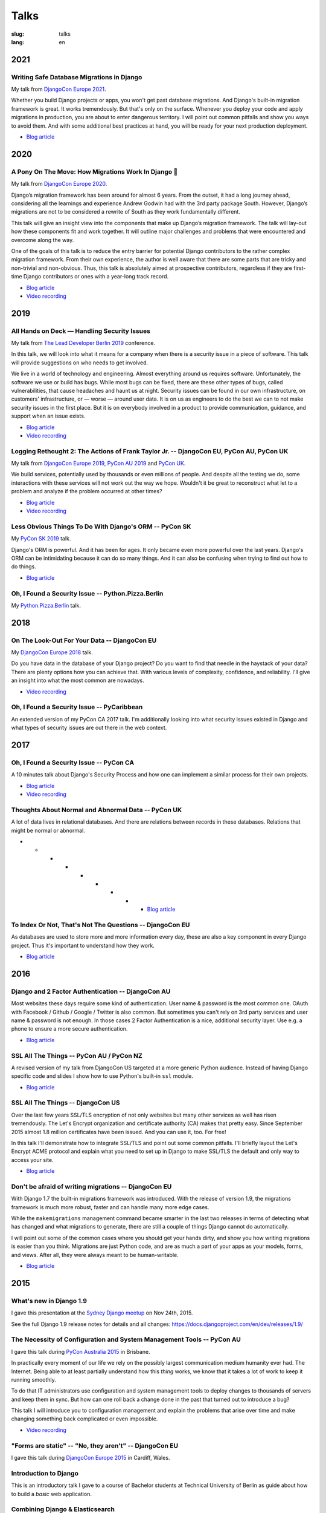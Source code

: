 =====
Talks
=====

:slug: talks
:lang: en

2021
====

Writing Safe Database Migrations in Django
------------------------------------------

My talk from `DjangoCon Europe 2021
<https://cfp.2021.djangocon.eu/2021/talk/F9J8CU/>`__.

Whether you build Django projects or apps, you won't get past database
migrations. And Django's built-in migration framework is great. It works
tremendously. But that's only on the surface. Whenever you deploy your code and
apply migrations in production, you are about to enter dangerous territory. I
will point out common pitfalls and show you ways to avoid them. And with some
additional best practices at hand, you will be ready for your next production
deployment.

* `Blog article <{filename}/Development/2021-06-06__en__writing-safe-database-migrations-in-django.rst>`__

.. * `Video recording <https://www.youtube.com/watch?v=...........>`__

.. speakerdeck:: a28cd9eed4fb4aa7b2fc2afdace94e30
  :ratio: 1.77777777777

2020
====

A Pony On The Move: How Migrations Work In Django 🐎
----------------------------------------------------

My talk from `DjangoCon Europe 2020
<https://cfp.2021.djangocon.eu/porto/talk/CEGCQX/>`__.

Django’s migration framework has been around for almost 6 years. From the
outset, it had a long journey ahead, considering all the learnings and
experience Andrew Godwin had with the 3rd party package South. However,
Django’s migrations are not to be considered a rewrite of South as they work
fundamentally different.

This talk will give an insight view into the components that make up Django’s
migration framework. The talk will lay-out how these components fit and work
together. It will outline major challenges and problems that were encountered
and overcome along the way.

One of the goals of this talk is to reduce the entry barrier for potential
Django contributors to the rather complex migration framework. From their own
experience, the author is well aware that there are some parts that are tricky
and non-trivial and non-obvious. Thus, this talk is absolutely aimed at
prospective contributors, regardless if they are first-time Django contributors
or ones with a year-long track record.

* `Blog article <{filename}/Development/2021-06-05__en__a-pony-on-the-move-how-migrations-work-in-django.rst>`__

* `Video recording <https://www.youtube.com/watch?v=u6cVvbuUzlk>`__

.. speakerdeck:: c539dc666ffd4309b04cb654933743a4
  :ratio: 1.77777777777

2019
====

All Hands on Deck — Handling Security Issues
--------------------------------------------

My talk from `The Lead Developer Berlin 2019
<https://berlin2019.theleaddeveloper.com/talks#markus-holtermann>`__ conference.

In this talk, we will look into what it means for a company when there is a
security issue in a piece of software. This talk will provide suggestions on
who needs to get involved.

We live in a world of technology and engineering. Almost everything around us
requires software. Unfortunately, the software we use or build has bugs. While
most bugs can be fixed, there are these other types of bugs, called
vulnerabilities, that cause headaches and haunt us at night. Security issues
can be found in our own infrastructure, on customers' infrastructure, or —
worse — around user data. It is on us as engineers to do the best we can to not
make security issues in the first place. But it is on everybody involved in a
product to provide communication, guidance, and support when an issue exists.

* `Blog article <{filename}/Misc/2019-12-06__en__all-hands-on-deck-handling-security-issues.rst>`__

* `Video recording <https://www.youtube.com/watch?v=-Q1sn9J2jiA>`__

.. speakerdeck:: d930a220649a4df5a246a7af65d58a4d
   :ratio: 1.77777777777


Logging Rethought 2: The Actions of Frank Taylor Jr. -- DjangoCon EU, PyCon AU, PyCon UK
----------------------------------------------------------------------------------------

My talk from `DjangoCon Europe 2019
<https://2019.djangocon.eu/talks/logging-rethought-2-the-actions-of-frank-taylor-jr/>`__,
`PyCon AU 2019
<https://2019.pycon-au.org/talks/logging-rethought-2-the-actions-of-frank-taylor-jr>`__
and `PyCon UK <https://pretalx.com/pyconuk-2019/talk/WJGTWP/>`__.

We build services, potentially used by thousands or even millions of people.
And despite all the testing we do, some interactions with these services will
not work out the way we hope. Wouldn't it be great to reconstruct what let to a
problem and analyze if the problem occurred at other times?

* `Blog article <{filename}/Misc/2019-04-12__en__logging-rethought.rst>`__

* `Video recording <https://www.youtube.com/watch?v=SdfEsPEPOEg>`__

.. speakerdeck:: cd4e594fe22b433a9a738805e6a89b76
   :ratio: 1.77777777777

Less Obvious Things To Do With Django's ORM -- PyCon SK
-------------------------------------------------------

My `PyCon SK 2019 <https://2019.pycon.sk/en/>`__ talk.

Django's ORM is powerful. And it has been for ages. It only became even more
powerful over the last years. Django's ORM can be intimidating because it can
do so many things. And it can also be confusing when trying to find out how to
do things.

* `Blog article <{filename}/Development/2019-03-23__en__less-obvious-things-to-do-with-djangos-orm.rst>`__

.. speakerdeck:: 31bc1996e13e405f8caf94695416fca2
   :ratio: 1.77777777777


Oh, I Found a Security Issue -- Python.Pizza.Berlin
---------------------------------------------------

My `Python.Pizza.Berlin <https://berlin.python.pizza/>`__ talk.

.. speakerdeck:: f330603c49c94de09a04ae1e212db268
   :ratio: 1.77777777777


2018
====

On The Look-Out For Your Data -- DjangoCon EU
---------------------------------------------

My `DjangoCon Europe 2018 <https://2018.djangocon.eu/>`__ talk.

Do you have data in the database of your Django project? Do you want to find
that needle in the haystack of your data? There are plenty options how you can
achieve that. With various levels of complexity, confidence, and reliability.
I'll give an insight into what the most common are nowadays.

* `Video recording <https://www.youtube.com/watch?v=GpynTvoxPHI>`__

.. speakerdeck:: 1fe1af1a182749789e1b9f4629eab723
   :ratio: 1.77777777777

Oh, I Found a Security Issue -- PyCaribbean
-------------------------------------------

An extended version of my PyCon CA 2017 talk. I'm additionally looking into
what security issues existed in Django and what types of security issues are
out there in the web context.

.. speakerdeck:: 1b4aa86a50b34ac28aaaf67882776ed4
   :ratio: 1.77777777777


2017
====

Oh, I Found a Security Issue -- PyCon CA
----------------------------------------

A 10 minutes talk about Django's Security Process and how one can implement a
similar process for their own projects.

* `Blog article <{filename}/Misc/2017-11-22__en__oh-i-found-a-security-issue.rst>`__

* `Video recording <https://www.youtube.com/watch?v=ugcQr6kjA4A>`__

.. speakerdeck:: 0803d05dbd78495691cce016b00d3b37
   :ratio: 1.77777777777

Thoughts About Normal and Abnormal Data -- PyCon UK
---------------------------------------------------

A lot of data lives in relational databases. And there are relations between
records in these databases. Relations that might be normal or abnormal.

* * * * * * * * * `Blog article <{filename}/Misc/2017-10-27__en__thoughts-about-normal-and-abnormal-data.rst>`__

.. speakerdeck:: cc07d328d61549348dd70afdd5e4644a
   :ratio: 1.77777777777

To Index Or Not, That's Not The Questions -- DjangoCon EU
---------------------------------------------------------

As databases are used to store more and more information every day, these are
also a key component in every Django project. Thus it's important to understand
how they work.

* `Blog article <{filename}/Development/2017-04-05__en__to-index-or-not-is-not-the-question.rst>`__

.. speakerdeck:: b34ad0c583854e6cba4764dc1b44e928
   :ratio: 1.77777777777


2016
====

Django and 2 Factor Authentication -- DjangoCon AU
--------------------------------------------------

Most websites these days require some kind of authentication. User name &
password is the most common one. OAuth with Facebook / Github / Google /
Twitter is also common. But sometimes you can't rely on 3rd party services and
user name & password is not enough. In those cases 2 Factor Authentication is a
nice, additional security layer. Use e.g. a phone to ensure a more secure
authentication.

* `Blog article <{filename}/Development/2016-09-12__en__2-factor-authentication-in-django.rst>`__

.. speakerdeck:: c3beb76e4f0747a58412d7bc5ce5144f

SSL All The Things -- PyCon AU / PyCon NZ
-----------------------------------------

A revised version of my talk from DjangoCon US targeted at a more generic
Python audience. Instead of having Django specific code and slides I show how
to use Python's built-in ``ssl`` module.

* `Blog article <{filename}/Development/2016-09-10__en__ssl-all-the-things-in-python.rst>`__

.. speakerdeck:: 857314c6dbe64db1be8fb5bcafb17a7f

.. speakerdeck:: a1a78b393ebc4a569d83f57346aa025e

SSL All The Things -- DjangoCon US
----------------------------------

Over the last few years SSL/TLS encryption of not only websites but many other
services as well has risen tremendously. The Let's Encrypt organization and
certificate authority (CA) makes that pretty easy. Since September 2015 almost
1.8 million certificates have been issued. And you can use it, too. For free!

In this talk I'll demonstrate how to integrate SSL/TLS and point out some
common pitfalls. I'll briefly layout the Let's Encrypt ACME protocol and
explain what you need to set up in Django to make SSL/TLS the default and only
way to access your site.

* `Blog article <{filename}/Development/2016-07-19__en__ssl-all-the-things.rst>`__

.. speakerdeck:: 4b3c84c76a764060b434e3782245665b

Don't be afraid of writing migrations -- DjangoCon EU
-----------------------------------------------------

With Django 1.7 the built-in migrations framework was introduced. With the
release of version 1.9, the migrations framework is much more robust, faster
and can handle many more edge cases.

While the ``makemigrations`` management command became smarter in the last two
releases in terms of detecting what has changed and what migrations to
generate, there are still a couple of things Django cannot do automatically.

I will point out some of the common cases where you should get your hands
dirty, and show you how writing migrations is easier than you think. Migrations
are just Python code, and are as much a part of your apps as your models,
forms, and views. After all, they were always meant to be human-writable.

* `Blog article <{filename}/Development/2016-04-04__en__dont-be-afraid-of-writing-migrations.rst>`__

.. speakerdeck:: 4a655fe76c8c4526992c313885e66920
   :ratio: 1.77777777777


2015
====

What's new in Django 1.9
------------------------

I gave this presentation at the `Sydney Django meetup
<http://www.meetup.com/SyDjango/events/225080835/>`__ on Nov 24th, 2015.

See the full Django 1.9 release notes for details and all changes:
https://docs.djangoproject.com/en/dev/releases/1.9/

.. speakerdeck:: 63961d8b68d743688bf5c72a820c3a11


The Necessity of Configuration and System Management Tools -- PyCon AU
----------------------------------------------------------------------

I gave this talk during `PyCon Australia 2015 <http://2015.pycon-au.org/>`__ in
Brisbane.

In practically every moment of our life we rely on the possibly largest
communication medium humanity ever had. The Internet. Being able to at least
partially understand how this *thing* works, we know that it takes a lot of
work to keep it running smoothly.

To do that IT administrators use configuration and system management tools to
deploy changes to thousands of servers and keep them in sync. But how can one
roll back a change done in the past that turned out to introduce a bug?

This talk I will introduce you to configuration management and explain the
problems that arise over time and make changing something back complicated or
even impossible.

* `Video recording <https://www.youtube.com/watch?v=1NowxI9WATs>`__

.. speakerdeck:: 3c742309f97a46f682f4679746221545


"Forms are static" -- "No, they aren't" -- DjangoCon EU
-------------------------------------------------------

I gave this talk during `DjangoCon Europe 2015 <http://2015.djangocon.eu/>`__ in
Cardiff, Wales.

.. speakerdeck:: 6d6ba705ba7849fc983204b1cfb7b175


Introduction to Django
----------------------

This is an introductory talk I gave to a course of Bachelor students at
Technical University of Berlin as guide about how to build a *basic* web
application.

.. speakerdeck:: 07c3c95bac5b4e9ca6c126eea96568dc


Combining Django & Elasticsearch
--------------------------------

Some thoughts and ideas on how to integrate Elasticsearch into your Django
project. I gave that talk at a `Django Users Berlin meetup
<http://www.meetup.com/django-user-group-berlin/events/219547330/>`__.

.. speakerdeck:: 449ec3df8af14d82827040327391fed2
   :ratio: 1.77777777777


2014
====

You Should(n't) Normalize Your Database
---------------------------------------

This talk you make you start thinking about when database normalization -- as
you might have learned during computer science lessens at school or university
-- is a good approach and when you should actually avoid it. I gave this talk
at various occasions, one being the `pykonik
<http://blog.pykonik.org/2014/09/september-meeting-spotkanie-wrzesniowe.html>`__,
the Krakow Python meetup, where I have been invited to by the amazing `Ola
Sendecka <https://twitter.com/asendecka>`__ and `Tomasz Paczkowski
<https://twitter.com/oinopion>`_.

.. speakerdeck:: 0ae3593038fb013275d462001b84dca3


Introduction to Django-CMS
--------------------------

An introduction to a very early stage of Django-CMS 3.

.. speakerdeck:: 4434fbc034660132fdaa460f5c31d588


2013
====

Showing BVG Departures In Your Office
-------------------------------------

.. speakerdeck:: e945a6d0309a0132ab4a06da7886ac56
